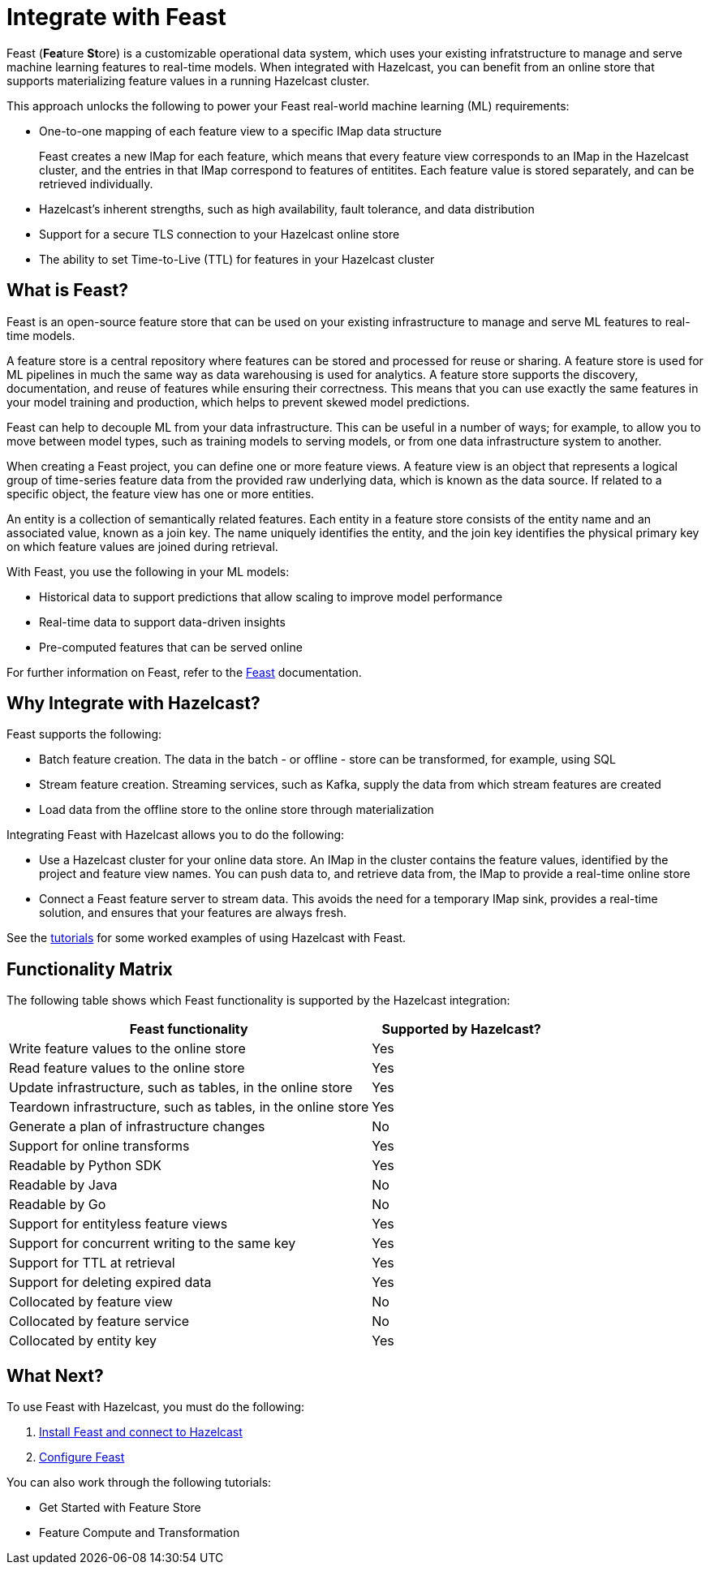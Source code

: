 = Integrate with Feast
:page-enterprise: true
:description: pass:q[Feast (**Fea**ture **St**ore) is a customizable operational data system, which uses your existing infratstructure to manage and serve machine learning features to real-time models. When integrated with Hazelcast, you can benefit from an online store that supports materializing feature values in a running Hazelcast cluster.]

{description}

This approach unlocks the following to power your Feast real-world machine learning (ML) requirements:

* One-to-one mapping of each feature view to a specific IMap data structure
+
Feast creates a new IMap for each feature, which means that every feature view corresponds to an IMap in the Hazelcast cluster, and the entries in that IMap correspond to features of entitites. Each feature value is stored separately, and can be retrieved individually.

* Hazelcast's inherent strengths, such as high availability, fault tolerance, and data distribution
* Support for a secure TLS connection to your Hazelcast online store
* The ability to set Time-to-Live (TTL) for features in your Hazelcast cluster

== What is Feast?

Feast is an open-source feature store that can be used on your existing infrastructure to manage and serve ML features to real-time models.

A feature store is a central repository where features can be stored and processed for reuse or sharing. A feature store is used for ML pipelines in much the same way as data warehousing is used for analytics. A feature store supports the discovery, documentation, and reuse of features while ensuring their correctness. This means that you can use exactly the same features in your model training and production, which helps to prevent skewed model predictions. 

Feast can help to decouple ML from your data infrastructure. This can be useful in a number of ways; for example, to allow you to move between model types, such as training models to serving models, or from one data infrastructure system to another.

When creating a Feast project, you can define one or more feature views. A feature view is an object that represents a logical group of time-series feature data from the provided raw underlying data, which is known as the data source. If related to a specific object, the feature view has one or more entities. 

An entity is a collection of semantically related features. Each entity in a feature store consists of the entity name and an associated value, known as a join key. The name uniquely identifies the entity, and the join key identifies the physical primary key on which feature values are joined during retrieval. 

With Feast, you use the following in your ML models:

* Historical data to support predictions that allow scaling to improve model performance
* Real-time data to support data-driven insights
* Pre-computed features that can be served online

For further information on Feast, refer to the link:https://docs.feast.dev/v/master[Feast, window=_blank] documentation.

== Why Integrate with Hazelcast?

Feast supports the following:

* Batch feature creation. The data in the batch - or offline - store can be transformed, for example, using SQL
* Stream feature creation. Streaming services, such as Kafka, supply the data from which stream features are created
* Load data from the offline store to the online store through materialization

Integrating Feast with Hazelcast allows you to do the following:

* Use a Hazelcast cluster for your online data store. An IMap in the cluster contains the feature values, identified by the project and feature view names. You can push data to, and retrieve data from, the IMap to provide a real-time online store
* Connect a Feast feature server to stream data. This avoids the need for a temporary IMap sink, provides a real-time solution, and ensures that your features are always fresh. 

See the <<what-next,tutorials>> for some worked examples of using Hazelcast with Feast.

== Functionality Matrix

The following table shows which Feast functionality is supported by the Hazelcast integration:

[cols="2,1"]
|===
|Feast functionality | Supported by Hazelcast?

|Write feature values to the online store
|Yes

|Read feature values to the online store
|Yes

|Update infrastructure, such as tables, in the online store
|Yes

|Teardown infrastructure, such as tables, in the online store
|Yes

|Generate a plan of infrastructure changes
|No

|Support for online transforms
|Yes

|Readable by Python SDK
|Yes

|Readable by Java
|No

|Readable by Go
|No

|Support for entityless feature views
|Yes

|Support for concurrent writing to the same key
|Yes

|Support for TTL at retrieval
|Yes

|Support for deleting expired data
|Yes

|Collocated by feature view
|No

|Collocated by feature service
|No

|Collocated by entity key
|Yes
|===

== What Next?

To use Feast with Hazelcast, you must do the following:

. xref:integrate:install-connect.adoc[Install Feast and connect to Hazelcast]
. xref:integrate:feast-config.adoc[Configure Feast]

You can also work through the following tutorials:

* Get Started with Feature Store
* Feature Compute and Transformation

